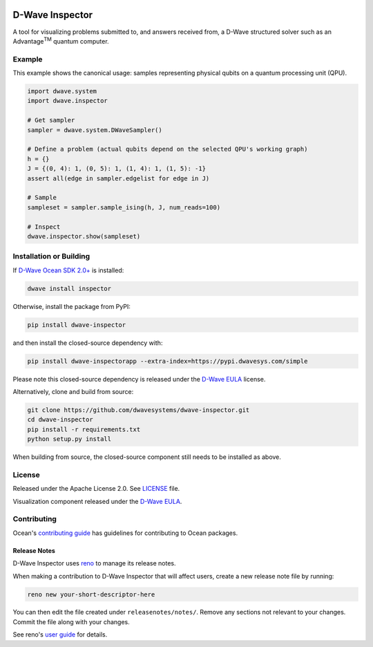 .. image:: https://badge.fury.io/py/dwave-inspector.svg
    :target: https://badge.fury.io/py/dwave-inspector
    :alt: Latest version on PyPI

.. image:: https://circleci.com/gh/dwavesystems/dwave-inspector.svg?style=shield
    :target: https://circleci.com/gh/dwavesystems/dwave-inspector
    :alt: Linux/MacOS build status

.. image:: https://codecov.io/gh/dwavesystems/dwave-inspector/branch/master/graph/badge.svg
    :target: https://codecov.io/gh/dwavesystems/dwave-inspector
    :alt: Coverage report

.. image:: https://readthedocs.com/projects/d-wave-systems-dwave-inspector/badge/?version=latest
    :target: https://docs.ocean.dwavesys.com/projects/inspector/en/latest/?badge=latest
    :alt: Documentation Status


================
D-Wave Inspector
================

.. index-start-marker

A tool for visualizing problems submitted to, and answers received from, a
D-Wave structured solver such as an Advantage\ |TM| quantum computer.

.. |TM| replace:: :sup:`TM`

.. index-end-marker


Example
=======

.. example-start-marker

This example shows the canonical usage: samples representing physical qubits on
a quantum processing unit (QPU).

.. code-block:: python

    import dwave.system
    import dwave.inspector

    # Get sampler
    sampler = dwave.system.DWaveSampler()

    # Define a problem (actual qubits depend on the selected QPU's working graph)
    h = {}
    J = {(0, 4): 1, (0, 5): 1, (1, 4): 1, (1, 5): -1}
    assert all(edge in sampler.edgelist for edge in J)

    # Sample
    sampleset = sampler.sample_ising(h, J, num_reads=100)

    # Inspect
    dwave.inspector.show(sampleset)

.. example-end-marker


Installation or Building
========================

.. installation-start-marker

If `D-Wave Ocean SDK 2.0+ <https://docs.ocean.dwavesys.com/>`_ is installed:

.. code-block:: bash

    dwave install inspector

Otherwise, install the package from PyPI:

.. code-block:: bash

    pip install dwave-inspector

and then install the closed-source dependency with:

.. code-block:: bash

    pip install dwave-inspectorapp --extra-index=https://pypi.dwavesys.com/simple

Please note this closed-source dependency is released under the `D-Wave EULA`_ license.

Alternatively, clone and build from source:

.. code-block:: bash

    git clone https://github.com/dwavesystems/dwave-inspector.git
    cd dwave-inspector
    pip install -r requirements.txt
    python setup.py install

When building from source, the closed-source component still needs to be
installed as above.

.. installation-end-marker


License
=======

Released under the Apache License 2.0. See `<LICENSE>`_ file.

Visualization component released under the `D-Wave EULA`_.

.. _D-Wave EULA: https://docs.ocean.dwavesys.com/projects/inspector/en/latest/license.html#inspector-eula


Contributing
============

Ocean's `contributing guide <https://docs.ocean.dwavesys.com/en/stable/contributing.html>`_
has guidelines for contributing to Ocean packages.

Release Notes
-------------

D-Wave Inspector uses `reno <https://docs.openstack.org/reno/>`_ to manage
its release notes.

When making a contribution to D-Wave Inspector that will affect users, create
a new release note file by running:

.. code-block:: bash

    reno new your-short-descriptor-here

You can then edit the file created under ``releasenotes/notes/``.
Remove any sections not relevant to your changes.
Commit the file along with your changes.

See reno's `user guide <https://docs.openstack.org/reno/latest/user/usage.html>`_
for details.
